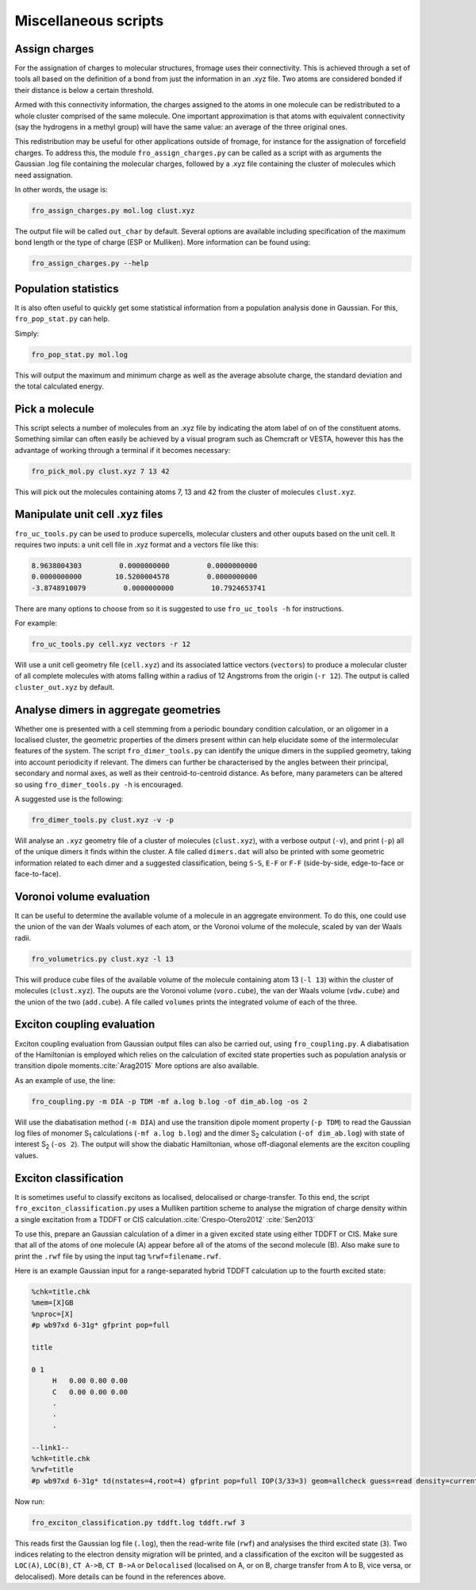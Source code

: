 Miscellaneous scripts
#####################

Assign charges
==============

For the assignation of charges to molecular structures, fromage uses their
connectivity. This is achieved through a set of tools all based on the
definition of a bond from just the information in an .xyz file. Two atoms are
considered bonded if their distance is below a certain threshold.

Armed with this connectivity information, the charges assigned to the atoms in
one molecule can be redistributed to a whole cluster comprised of the same
molecule. One important approximation is that atoms with equivalent connectivity
(say the hydrogens in a methyl group) will have the same value: an average of
the three original ones.

This redistribution may be useful for other applications outside of fromage, for
instance for the assignation of forcefield charges. To address this, the module
``fro_assign_charges.py`` can be called as a script with as arguments the
Gaussian .log file containing the molecular charges, followed by a .xyz file
containing the cluster of molecules which need assignation.

In other words, the usage is:

.. code-block:: bash

  fro_assign_charges.py mol.log clust.xyz

The output file will be called ``out_char`` by default. Several options are
available including specification of the maximum bond length or the type of
charge (ESP or Mulliken). More information can be found using:

.. code-block:: bash

  fro_assign_charges.py --help

Population statistics
=====================

It is also often useful to quickly get some statistical information from a
population analysis done in Gaussian. For this, ``fro_pop_stat.py`` can help.

Simply:

.. code-block:: bash

  fro_pop_stat.py mol.log

This will output the maximum and minimum charge as well as the average absolute
charge, the standard deviation and the total calculated energy.

Pick a molecule
===============

This script selects a number of molecules from an .xyz file by indicating the
atom label of on of the constituent atoms. Something similar can often easily be
achieved by a visual program such as Chemcraft or VESTA, however this has the
advantage of working through a terminal if it becomes necessary:

.. code-block:: bash

   fro_pick_mol.py clust.xyz 7 13 42

This will pick out the molecules containing atoms 7, 13 and 42 from the cluster
of molecules ``clust.xyz``.

Manipulate unit cell .xyz files
===============================

``fro_uc_tools.py`` can be used to produce supercells, molecular clusters and other
ouputs based on the unit cell. It requires two inputs: a unit cell file in .xyz
format and a vectors file like this:

.. code-block:: python

  8.9638004303         0.0000000000         0.0000000000
  0.0000000000        10.5200004578         0.0000000000
  -3.8748910079         0.0000000000         10.7924653741

There are many options to choose from so it is suggested to use ``fro_uc_tools -h``
for instructions.

For example:

.. code-block:: bash

    fro_uc_tools.py cell.xyz vectors -r 12

Will use a unit cell geometry file (``cell.xyz``) and its associated lattice
vectors (``vectors``) to produce a molecular cluster of all complete molecules
with atoms falling within a radius of 12 Angstroms from the origin (``-r 12``).
The output is called ``cluster_out.xyz`` by default.

Analyse dimers in aggregate geometries
======================================

Whether one is presented with a cell stemming from a periodic boundary condition
calculation, or an oligomer in a localised cluster, the geometric properties of
the dimers present within can help elucidate some of the intermolecular features
of the system. The script ``fro_dimer_tools.py`` can identify the unique dimers
in the supplied geometry, taking into account periodicity if relevant. The
dimers can further be characterised by the angles between their principal,
secondary and normal axes, as well as their centroid-to-centroid distance. As
before, many parameters can be altered so using ``fro_dimer_tools.py -h`` is
encouraged.

A suggested use is the following:

.. code-block:: bash

    fro_dimer_tools.py clust.xyz -v -p

Will analyse an ``.xyz`` geometry file of a cluster of molecules
(``clust.xyz``), with a verbose output (``-v``), and print (``-p``) all of the
unique dimers it finds within the cluster. A file called ``dimers.dat`` will
also be printed with some geometric information related to each dimer and a
suggested classification, being ``S-S``, ``E-F`` or ``F-F`` (side-by-side,
edge-to-face or face-to-face).

Voronoi volume evaluation
=========================

It can be useful to determine the available volume of a molecule in an aggregate
environment. To do this, one could use the union of the van der Waals volumes of
each atom, or the Voronoi volume of the molecule, scaled by van der Waals radii.

.. code-block:: bash

    fro_volumetrics.py clust.xyz -l 13

This will produce cube files of the available volume of the molecule containing
atom 13 (``-l 13``) within the cluster of molecules (``clust.xyz``). The ouputs
are the Voronoi volume (``voro.cube``), the van der Waals volume (``vdw.cube``)
and the union of the two (``add.cube``). A file called ``volumes`` prints the
integrated volume of each of the three.

Exciton coupling evaluation
===========================

Exciton coupling evaluation from Gaussian output files can also be carried out,
using ``fro_coupling.py``. A diabatisation of the Hamiltonian is employed which
relies on the calculation of excited state properties such as population
analysis or transition dipole moments.\ :cite:`Arag2015` More options are also
available.

As an example of use, the line:

.. code-block:: bash

    fro_coupling.py -m DIA -p TDM -mf a.log b.log -of dim_ab.log -os 2

Will use the diabatisation method (``-m DIA``) and use the transition dipole
moment property (``-p TDM``) to read the Gaussian log files of monomer S\
:sub:`1` calculations (``-mf a.log b.log``) and the dimer S\ :sub:`2`
calculation (``-of dim_ab.log``) with state of interest S\ :sub:`2` (``-os 2``).
The output will show the diabatic Hamiltonian, whose off-diagonal elements are
the exciton coupling values.

Exciton classification
======================

It is sometimes useful to classify excitons as localised, delocalised or
charge-transfer. To this end, the script ``fro_exciton_classification.py`` uses
a Mulliken partition scheme to analyse the migration of charge density within a
single excitation from a TDDFT or CIS calculation.\ :cite:`Crespo-Otero2012` :cite:`Sen2013`

To use this, prepare an Gaussian calculation of a dimer in a given excited state
using either TDDFT or CIS. Make sure that all of the atoms of one molecule (A)
appear before all of the atoms of the second molecule (B). Also make sure to
print the ``.rwf`` file by using the input tag ``%rwf=filename.rwf``.

Here is an example Gaussian input for a range-separated hybrid TDDFT calculation
up to the fourth excited state:

.. code-block:: html

    %chk=title.chk
    %mem=[X]GB
    %nproc=[X]
    #p wb97xd 6-31g* gfprint pop=full

    title

    0 1
         H   0.00 0.00 0.00
         C   0.00 0.00 0.00
         .
         .
         .

    --link1--
    %chk=title.chk
    %rwf=title
    #p wb97xd 6-31g* td(nstates=4,root=4) gfprint pop=full IOP(3/33=3) geom=allcheck guess=read density=current

Now run:

.. code-block:: bash

    fro_exciton_classification.py tddft.log tddft.rwf 3

This reads first the Gaussian log file (``.log``), then the read-write file
(``rwf``) and analysises the third excited state (``3``). Two indices relating
to the electron density migration will be printed, and a classification of the
exciton will be suggested as ``LOC(A)``, ``LOC(B)``, ``CT A->B``, ``CT B->A`` or
``Delocalised`` (localised on A, or on B, charge transfer from A to B, vice
versa, or delocalised). More details can be found in the references above.

